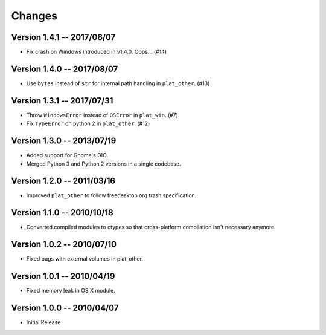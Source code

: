 Changes
=======

Version 1.4.1 -- 2017/08/07
---------------------------

* Fix crash on Windows introduced in v1.4.0. Oops... (#14)

Version 1.4.0 -- 2017/08/07
---------------------------

* Use ``bytes`` instead of ``str`` for internal path handling in ``plat_other``. (#13)

Version 1.3.1 -- 2017/07/31
---------------------------

* Throw ``WindowsError`` instead of ``OSError`` in ``plat_win``. (#7)
* Fix ``TypeError`` on python 2 in ``plat_other``. (#12)

Version 1.3.0 -- 2013/07/19
---------------------------

* Added support for Gnome's GIO.
* Merged Python 3 and Python 2 versions in a single codebase.

Version 1.2.0 -- 2011/03/16
---------------------------

* Improved ``plat_other`` to follow freedesktop.org trash specification.

Version 1.1.0 -- 2010/10/18
---------------------------

* Converted compiled modules to ctypes so that cross-platform compilation isn't necessary anymore.

Version 1.0.2 -- 2010/07/10
---------------------------

* Fixed bugs with external volumes in plat_other.

Version 1.0.1 -- 2010/04/19
---------------------------

* Fixed memory leak in OS X module.

Version 1.0.0 -- 2010/04/07
---------------------------

* Initial Release
